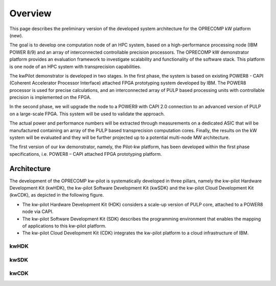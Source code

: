..  Licensed to the Apache Software Foundation (ASF) under one
    or more contributor license agreements.  See the NOTICE file
    distributed with this work for additional information
    regarding copyright ownership.  The ASF licenses this file
    to you under the Apache License, Version 2.0 (the
    "License"); you may not use this file except in compliance
    with the License.  You may obtain a copy of the License at

..    http://www.apache.org/licenses/LICENSE-2.0

..  Unless required by applicable law or agreed to in writing,
    software distributed under the License is distributed on an
    "AS IS" BASIS, WITHOUT WARRANTIES OR CONDITIONS OF ANY
    KIND, either express or implied.  See the License for the
    specific language governing permissions and limitations
    under the License.

.. _overview:

Overview
########

This page describes the preliminary version of the developed system architecture for the OPRECOMP kW platform (new).

The goal is to develop one computation node of an HPC system, based on a high-performance processing node (IBM POWER 8/9) and an array of interconnected controllable precision processors.
The OPRECOMP kW demonstrator platform provides an evaluation framework to investigate scalability and functionality of the software stack. This platform is one node of an HPC system with transprecision capabilities.

The kwPilot demonstrator is developed in two stages. In the first phase, the system is based on existing POWER8 - CAPI (Coherent Accelerator Processor Interface) attached FPGA prototyping system developed by IBM. The POWER8 processor is used for precise calculations, and an interconnected array of PULP based processing units with controllable precision is implemented on the FPGA.

In the second phase, we will upgrade the node to a POWER9 with CAPI 2.0 connection to an advanced version of PULP on a large-scale FPGA. This system will be used to validate the approach.

The actual power and performance numbers will be extracted through measurements on a dedicated ASIC that will be manufactured containing an array of the PULP based transprecision computation cores. Finally, the results on the kW system will be evaluated and they will be further projected up to a potential multi-node MW architecture.

The first version of our kw demonstrator, namely, the Pilot-kw platform, has been developed within the first phase specifications, i.e. POWER8 – CAPI attached FPGA prototyping platform.



Architecture
************
The development of the OPRECOMP kw-pilot is systematically developed in three pillars, namely the kw-pilot Hardware Development Kit (kwHDK), the kw-pilot Software Development Kit (kwSDK) and the kw-pilot Cloud Development Kit (kwCDK), as depicted in the following figure.

.. image:: ../images/fig1.png

* The kw-pilot Hardware Development Kit (HDK) considers a scale-up version of PULP core, attached to a POWER8 node via CAPI.
* The kw-pilot Software Development Kit (SDK) describes the programming environment that enables the mapping of applications to this kw-pilot platform.
* The kw-pilot Cloud Development Kit (CDK) integrates the kw-pilot platform to a cloud infrastructure of IBM.


kwHDK
=====
.. todo:: kwHDK

kwSDK
=====
.. todo:: kwSDK

kwCDK
=====
.. todo:: kwCDK
